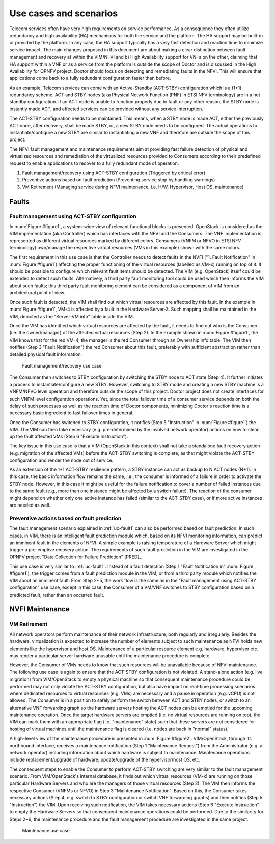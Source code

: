 Use cases and scenarios
=======================

Telecom services often have very high requirements on service performance. As a
consequence they often utilize redundancy and high availability (HA) mechanisms
for both the service and the platform. The HA support may be built-in or
provided by the platform. In any case, the HA support typically has a very fast
detection and reaction time to minimize service impact. The main changes
proposed in this document are about making a clear distinction between fault
management and recovery a) within the VIM/NFVI and b) High Availability support
for VNFs on the other, claiming that HA support within a VNF or as a service
from the platform is outside the scope of Doctor and is discussed in the High
Availability for OPNFV project. Doctor should focus on detecting and remediating
faults in the NFVI. This will ensure that applications come back to a fully
redundant configuration faster than before.

As an example, Telecom services can come with an Active-Standby (ACT-STBY)
configuration which is a (1+1) redundancy scheme. ACT and STBY nodes (aka
Physical Network Function (PNF) in ETSI NFV terminology) are in a hot standby
configuration. If an ACT node is unable to function properly due to fault or any
other reason, the STBY node is instantly made ACT, and affected services can be
provided without any service interruption.

The ACT-STBY configuration needs to be maintained. This means, when a STBY node
is made ACT, either the previously ACT node, after recovery, shall be made STBY,
or, a new STBY node needs to be configured. The actual operations to
instantiate/configure a new STBY are similar to instantiating a new VNF and
therefore are outside the scope of this project.

The NFVI fault management and maintenance requirements aim at providing fast
failure detection of physical and virtualized resources and remediation of the
virtualized resources provided to Consumers according to their predefined
request to enable applications to recover to a fully redundant mode of
operation.

1. Fault management/recovery using ACT-STBY configuration (Triggered by critical
   error)
2. Preventive actions based on fault prediction (Preventing service stop by
   handling warnings)
3. VM Retirement (Managing service during NFVI maintenance, i.e. H/W,
   Hypervisor, Host OS, maintenance)

Faults
------

.. _uc-fault1:

Fault management using ACT-STBY configuration
^^^^^^^^^^^^^^^^^^^^^^^^^^^^^^^^^^^^^^^^^^^^^

In :num:`Figure #figure1`, a system-wide view of relevant functional blocks is
presented. OpenStack is considered as the VIM implementation (aka Controller)
which has interfaces with the NFVI and the Consumers. The VNF implementation is
represented as different virtual resources marked by different colors. Consumers
(VNFM or NFVO in ETSI NFV terminology) own/manage the respective virtual
resources (VMs in this example) shown with the same colors.

The first requirement in this use case is that the Controller needs to detect
faults in the NVFI ("1. Fault Notification" in :num:`Figure #figure1`) affecting
the proper functioning of the virtual resources (labelled as VM-x) running on
top of it. It should be possible to configure which relevant fault items should
be detected. The VIM (e.g. OpenStack) itself could be extended to detect such
faults. Alternatively, a third party fault monitoring tool could be used which
then informs the VIM about such faults; this third party fault monitoring
element can be considered as a component of VIM from an architectural point of
view.

Once such fault is detected, the VIM shall find out which virtual resources are
affected by this fault. In the example in :num:`Figure #figure1`, VM-4 is
affected by a fault in the Hardware Server-3. Such mapping shall be maintained
in the VIM, depicted as the "Server-VM info" table inside the VIM.

Once the VIM has identified which virtual resources are affected by the fault,
it needs to find out who is the Consumer (i.e. the owner/manager) of the
affected virtual resources (Step 2). In the example shown in :num:`Figure
#figure1`, the VIM knows that for the red VM-4, the manager is the red Consumer
through an Ownership info table. The VIM then notifies (Step 3 "Fault
Notification") the red Consumer about this fault, preferably with sufficient
abstraction rather than detailed physical fault information.

.. _figure1:

.. figure:: images/figure1.png
   :width: 100%

   Fault management/recovery use case

The Consumer then switches to STBY configuration by switching the STBY node to
ACT state (Step 4). It further initiates a process to instantiate/configure a
new STBY. However, switching to STBY mode and creating a new STBY machine is a
VNFM/NFVO level operation and therefore outside the scope of this project.
Doctor project does not create interfaces for such VNFM level configuration
operations. Yet, since the total failover time of a consumer service depends on
both the delay of such processes as well as the reaction time of Doctor
components, minimizing Doctor's reaction time is a necessary basic ingredient to
fast failover times in general.

Once the Consumer has switched to STBY configuration, it notifies (Step 5
"Instruction" in :num:`Figure #figure1`) the VIM. The VIM can then take
necessary (e.g. pre-determined by the involved network operator) actions on how
to clean up the fault affected VMs (Step 6 "Execute Instruction").

The key issue in this use case is that a VIM (OpenStack in this context) shall
not take a standalone fault recovery action (e.g. migration of the affected VMs)
before the ACT-STBY switching is complete, as that might violate the ACT-STBY
configuration and render the node out of service.

As an extension of the 1+1 ACT-STBY resilience pattern, a STBY instance can act as
backup to N ACT nodes (N+1). In this case, the basic information flow remains
the same, i.e., the consumer is informed of a failure in order to activate the
STBY node. However, in this case it might be useful for the failure notification
to cover a number of failed instances due to the same fault (e.g., more than one
instance might be affected by a switch failure). The reaction of the consumer
might depend on whether only one active instance has failed (similar to the
ACT-STBY case), or if more active instances are needed as well.

Preventive actions based on fault prediction
^^^^^^^^^^^^^^^^^^^^^^^^^^^^^^^^^^^^^^^^^^^^

The fault management scenario explained in :ref:`uc-fault1` can also be
performed based on fault prediction. In such cases, in VIM, there is an
intelligent fault prediction module which, based on its NFVI monitoring
information, can predict an imminent fault in the elements of NFVI.
A simple example is raising temperature of a Hardware Server which might
trigger a pre-emptive recovery action. The requirements of such fault
prediction in the VIM are investigated in the OPNFV project "Data Collection
for Failure Prediction" [PRED]_.

This use case is very similar to :ref:`uc-fault1`. Instead of a fault
detection (Step 1 "Fault Notification in" :num:`Figure #figure1`), the trigger
comes from a fault prediction module in the VIM, or from a third party module
which notifies the VIM about an imminent fault. From Step 2~5, the work flow is
the same as in the "Fault management using ACT-STBY configuration" use case,
except in this case, the Consumer of a VM/VNF switches to STBY configuration
based on a predicted fault, rather than an occurred fault.

NVFI Maintenance
----------------

VM Retirement
^^^^^^^^^^^^^

All network operators perform maintenance of their network infrastructure, both
regularly and irregularly. Besides the hardware, virtualization is expected to
increase the number of elements subject to such maintenance as NFVI holds new
elements like the hypervisor and host OS. Maintenance of a particular resource
element e.g. hardware, hypervisor etc. may render a particular server hardware
unusable until the maintenance procedure is complete.

However, the Consumer of VMs needs to know that such resources will be
unavailable because of NFVI maintenance. The following use case is again to
ensure that the ACT-STBY configuration is not violated. A stand-alone action
(e.g. live migration) from VIM/OpenStack to empty a physical machine so that
consequent maintenance procedure could be performed may not only violate the
ACT-STBY configuration, but also have impact on real-time processing scenarios
where dedicated resources to virtual resources (e.g. VMs) are necessary and a
pause in operation (e.g. vCPU) is not allowed. The Consumer is in a position to
safely perform the switch between ACT and STBY nodes, or switch to an
alternative VNF forwarding graph so the hardware servers hosting the ACT nodes
can be emptied for the upcoming maintenance operation. Once the target hardware
servers are emptied (i.e. no virtual resources are running on top), the VIM can
mark them with an appropriate flag (i.e. "maintenance" state) such that these
servers are not considered for hosting of virtual machines until the maintenance
flag is cleared (i.e. nodes are back in "normal" status).

A high-level view of the maintenance procedure is presented in :num:`Figure
#figure2`. VIM/OpenStack, through its northbound interface, receives a
maintenance notification (Step 1 "Maintenance Request") from the Administrator
(e.g. a network operator) including information about which hardware is subject
to maintenance. Maintenance operations include replacement/upgrade of hardware,
update/upgrade of the hypervisor/host OS, etc.

The consequent steps to enable the Consumer to perform ACT-STBY switching are
very similar to the fault management scenario. From VIM/OpenStack's internal
database, it finds out which virtual resources (VM-x) are running on those
particular Hardware Servers and who are the managers of those virtual resources
(Step 2). The VIM then informs the respective Consumer (VNFMs or NFVO) in Step 3
"Maintenance Notification". Based on this, the Consumer takes necessary actions
(Step 4, e.g. switch to STBY configuration or switch VNF forwarding graphs) and
then notifies (Step 5 "Instruction") the VIM. Upon receiving such notification,
the VIM takes necessary actions (Step 6 "Execute Instruction" to empty the
Hardware Servers so that consequent maintenance operations could be performed.
Due to the similarity for Steps 2~6, the maintenance procedure and the fault
management procedure are investigated in the same project.

.. _figure2:

.. figure:: images/figure2.png
   :width: 100%

   Maintenance use case

..
 vim: set tabstop=4 expandtab textwidth=80:
